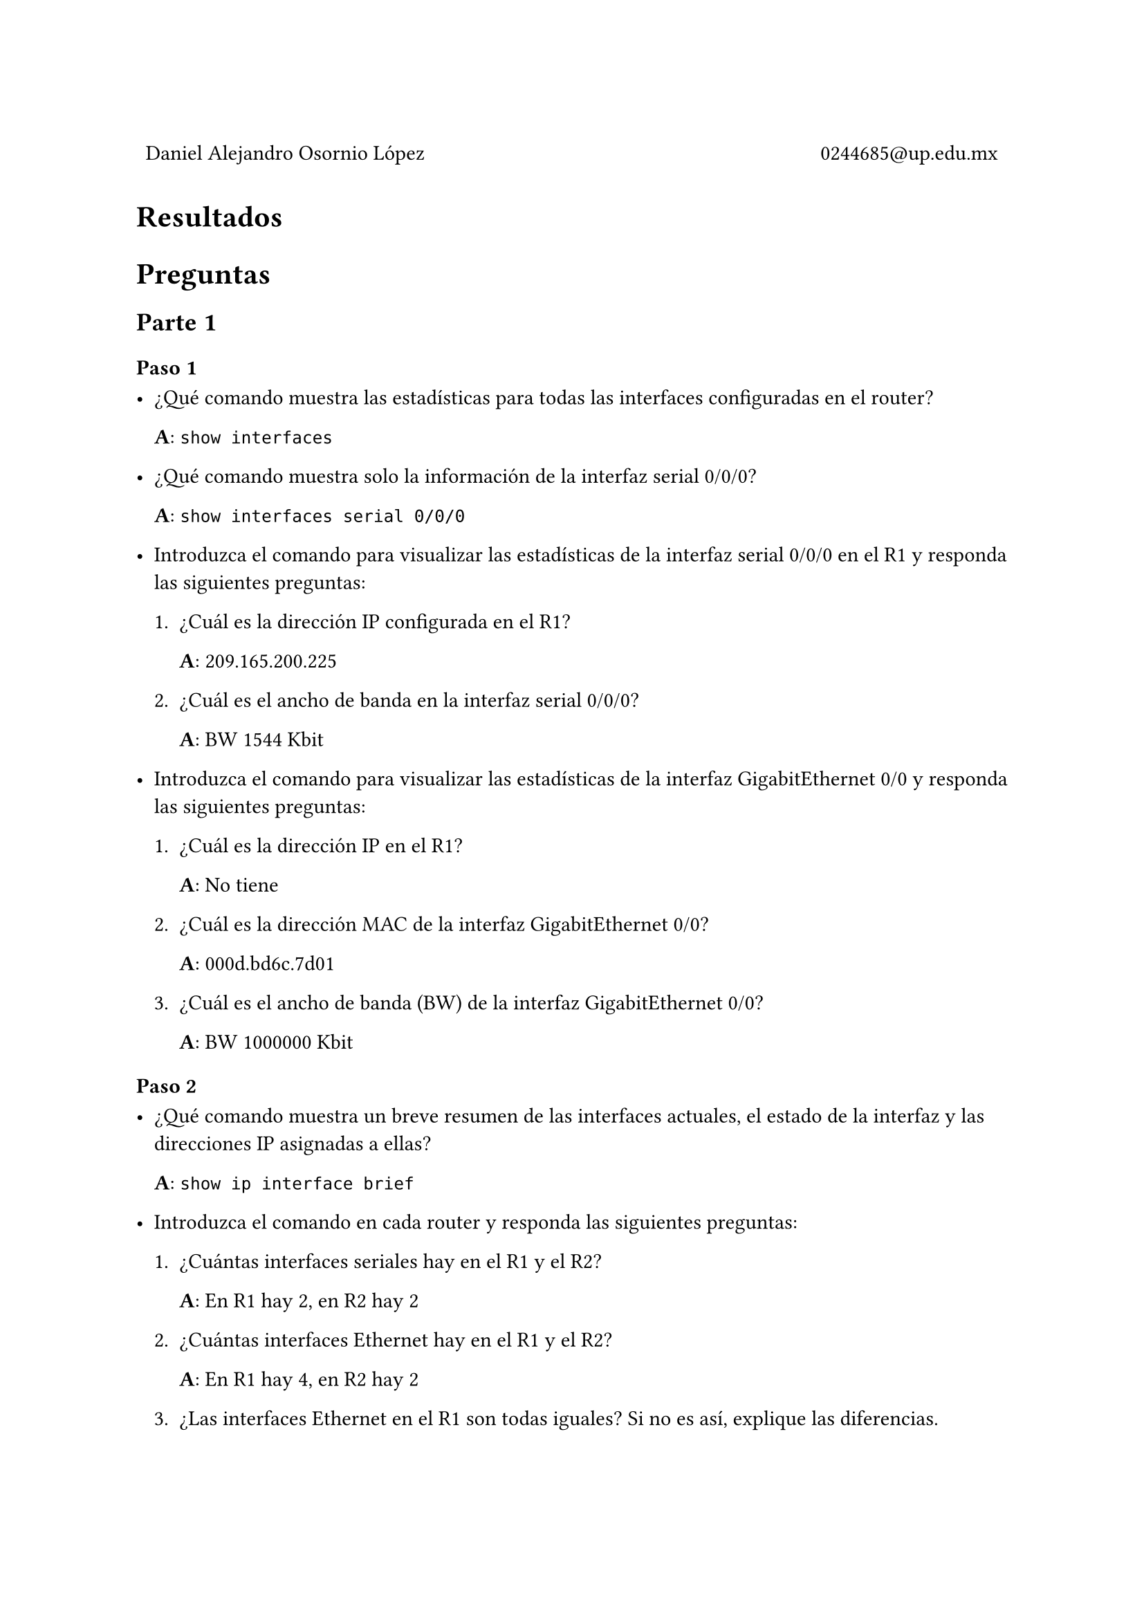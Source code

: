 
#table(
  columns: (1fr, 1fr),
  stroke: 0pt,
  align(left)[
    Daniel Alejandro Osornio López
  ],
  align(right)[
    0244685\@up.edu.mx
  ]
)

= Resultados

#align(center)[
 // #image("exito.png", width: 70%)
]

= Preguntas

== Parte 1

=== Paso 1

- ¿Qué comando muestra las estadísticas para todas las interfaces configuradas en el router?

  *A*: `show interfaces`

- ¿Qué comando muestra solo la información de la interfaz serial 0/0/0?

  *A*: `show interfaces serial 0/0/0`

- Introduzca el comando para visualizar las estadísticas de la interfaz serial 0/0/0 en el R1 y responda las siguientes preguntas:

  + ¿Cuál es la dirección IP configurada en el R1?

    *A*: 209.165.200.225

  + ¿Cuál es el ancho de banda en la interfaz serial 0/0/0?

    *A*: BW 1544 Kbit

- Introduzca el comando para visualizar las estadísticas de la interfaz GigabitEthernet 0/0 y responda las siguientes preguntas:

  + ¿Cuál es la dirección IP en el R1?

    *A*: No tiene

  + ¿Cuál es la dirección MAC de la interfaz GigabitEthernet 0/0?

    *A*: 000d.bd6c.7d01

  + ¿Cuál es el ancho de banda (BW) de la interfaz GigabitEthernet 0/0?

    *A*: BW 1000000 Kbit

=== Paso 2

- ¿Qué comando muestra un breve resumen de las interfaces actuales, el estado de la interfaz y las direcciones IP asignadas a ellas?

  *A*: `show ip interface brief`

- Introduzca el comando en cada router y responda las siguientes preguntas:

  + ¿Cuántas interfaces seriales hay en el R1 y el R2?

    *A*: En R1 hay 2, en R2 hay 2

  + ¿Cuántas interfaces Ethernet hay en el R1 y el R2?

    *A*: En R1 hay 4, en R2 hay 2

  + ¿Las interfaces Ethernet en el R1 son todas iguales? Si no es así, explique las diferencias.

    *A*: No, hay 2 que son GigabitEthernet y 4 que son FastEthernet. Una de las diferencias es el ancho de banda entre ambas interfaces.

=== Paso 3

- ¿Qué comando muestra el contenido de la tabla de enrutamiento?

  *A*: `show ip route`

- Introduzca el comando en el R1 y responda las siguientes preguntas:

  + ¿Cuántas rutas conectadas hay (usa el códigoC)?

    *A*: 1

  + ¿Qué ruta se indica?

    *A*: _"209.165.200.224/30 is directly connected, Serial0/0/0"_

  + ¿Cómo administra el router un paquete destinado a una red que no se incluye en la tabla de routing?

    *A*: Descarta el paquete.

== Parte 2

- Guarde los archivos de configuración de ambos routers en la NVRAM. ¿Qué comando utilizó?

  *A*: `copy run start`

== Parte 3

- ¿Cuántas interfaces en R1 y R2 están configuradas con direcciones IP y en el estado "up" y "up"?

  *A*: 3 en cada uno

- ¿Qué parte de la configuración de la interfaz NO se muestra en el resultado del comando?

  *A*: La mascara que utiliza

- ¿Qué comandos puede utilizar para verificar esta parte de la configuración?

  *A*: Una manera es especificando con `show ip interface <TIPO> <NUMERO>` de forma que nos muestra más especifico

- ¿Cuántas rutas conectadas (que utilizan el código C) ve en cada router?

  *A*: 3 en cada uno 

- ¿Cuántas rutas OSPF (usa el códigoO) ves en cada router?

  *A*: 

- Si el router conoce todas las rutas en la red, entonces el número de rutas conectadas y rutas aprendidas dinámicamente (OSPF) debería ser igual al número total de LAN y WAN. ¿Cuántas redes LAN y WAN hay en la topología?

  *A*: 

- ¿Este número coincide con el número de rutas C y O que se muestran en la tabla de enrutamiento?

  *A*

